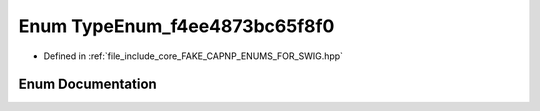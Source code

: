 .. _exhale_enum_namespacecapnp_1_1schemas_1a1422df7eaf2c604e792649afd941e322:

Enum TypeEnum_f4ee4873bc65f8f0
==============================

- Defined in :ref:`file_include_core_FAKE_CAPNP_ENUMS_FOR_SWIG.hpp`


Enum Documentation
------------------


.. doxygenenum:: capnp::schemas::TypeEnum_f4ee4873bc65f8f0
   :project: Project_DJ_Engine
